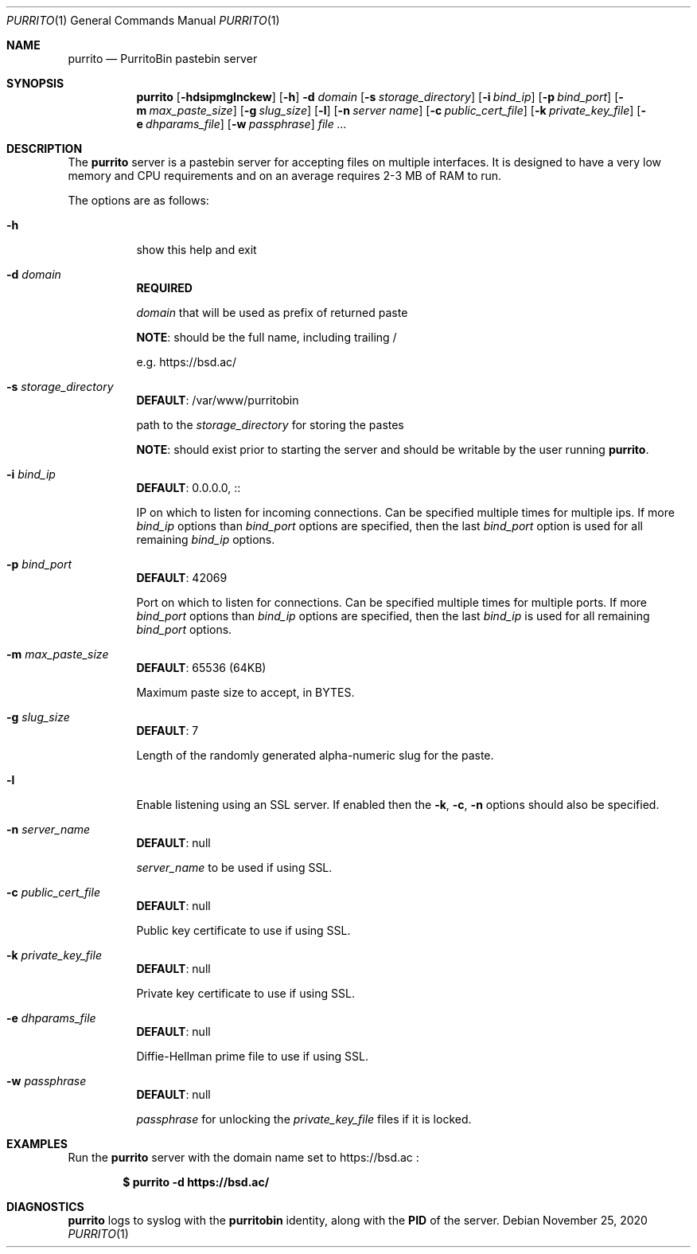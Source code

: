 .\" Copyright (c) Aisha Tammy <purrito@bsd.ac>
.\"
.\" Permission to use, copy, modify, and distribute this software for any
.\" purpose with or without fee is hereby granted, provided that the above
.\" copyright notice and this permission notice appear in all copies.
.\"
.\" THE SOFTWARE IS PROVIDED "AS IS" AND THE AUTHOR DISCLAIMS ALL WARRANTIES
.\" WITH REGARD TO THIS SOFTWARE INCLUDING ALL IMPLIED WARRANTIES OF
.\" MERCHANTABILITY AND FITNESS. IN NO EVENT SHALL THE AUTHOR BE LIABLE FOR
.\" ANY SPECIAL, DIRECT, INDIRECT, OR CONSEQUENTIAL DAMAGES OR ANY DAMAGES
.\" WHATSOEVER RESULTING FROM LOSS OF USE, DATA OR PROFITS, WHETHER IN AN
.\" ACTION OF CONTRACT, NEGLIGENCE OR OTHER TORTIOUS ACTION, ARISING OUT OF
.\" OR IN CONNECTION WITH THE USE OR PERFORMANCE OF THIS SOFTWARE.
.\"
.Dd $Mdocdate: November 25 2020 $
.Dt PURRITO 1
.Os
.Sh NAME
.Nm purrito
.Nd PurritoBin pastebin server
.Sh SYNOPSIS
.Nm purrito
.Op Fl hdsipmglnckew
.Op Fl h
.Fl d Ar domain
.Op Fl s Ar storage_directory
.Op Fl i Ar bind_ip
.Op Fl p Ar bind_port
.Op Fl m Ar max_paste_size
.Op Fl g Ar slug_size
.Op Fl l
.Op Fl n Ar server name
.Op Fl c Ar public_cert_file
.Op Fl k Ar private_key_file
.Op Fl e Ar dhparams_file
.Op Fl w Ar passphrase
.Ar
.Sh DESCRIPTION
The
.Nm
server is a pastebin server for accepting files on multiple interfaces.
It is designed to have a very low memory and CPU requirements and on
an average requires 2-3 MB of RAM to run.
.Pp
The options are as follows:
.Pp
.Bl -tag -width Ds -compact
.It Fl h
show this help and exit
.Pp
.It Fl d Ar domain
.Cm REQUIRED
.Pp
.Ar domain
that will be used as prefix of returned paste
.Pp
.Cm NOTE :
should be the full name, including trailing /
.Pp
e.g. https://bsd.ac/
.Pp
.It Fl s Ar storage_directory
.Cm DEFAULT :
/var/www/purritobin
.Pp
path to the
.Ar storage_directory
for storing the pastes
.Pp
.Cm NOTE :
should exist prior to starting the server and should
be writable by the user running
.Nm .
.Pp
.It Fl i Ar bind_ip
.Cm DEFAULT :
0.0.0.0, ::
.Pp
IP on which to listen for incoming connections.
Can be specified multiple times for multiple ips.
If more
.Ar bind_ip
options than
.Ar bind_port
options are specified, then the last
.Ar bind_port
option is used for all remaining
.Ar bind_ip
options.
.Pp
.It Fl p Ar bind_port
.Cm DEFAULT :
42069
.Pp
Port on which to listen for connections.
Can be specified multiple times for multiple ports.
If more
.Ar bind_port
options than
.Ar bind_ip
options are specified, then the last
.Ar bind_ip
is used for all remaining
.Ar bind_port
options.
.Pp
.It Fl m Ar max_paste_size
.Cm DEFAULT :
65536 (64KB)
.Pp
Maximum paste size to accept, in BYTES.
.Pp
.It Fl g Ar slug_size
.Cm DEFAULT :
7
.Pp
Length of the randomly generated alpha-numeric slug
for the paste.
.Pp
.It Fl l
Enable listening using an SSL server.
If enabled then the
.Fl k ,
.Fl c ,
.Fl n
options should also be specified.
.Pp
.It Fl n Ar server_name
.Cm DEFAULT :
null
.Pp
.Ar server_name
to be used if using SSL.
.Pp
.It Fl c Ar public_cert_file
.Cm DEFAULT :
null
.Pp
Public key certificate to use if using SSL.
.Pp
.It Fl k Ar private_key_file
.Cm DEFAULT :
null
.Pp
Private key certificate to use if using SSL.
.Pp
.It Fl e Ar dhparams_file
.Cm DEFAULT :
null
.Pp
Diffie-Hellman prime file to use if using SSL.
.Pp
.It Fl w Ar passphrase
.Cm DEFAULT :
null
.Pp
.Ar passphrase
for unlocking the
.Ar private_key_file
files if it is locked.
.El
.Sh EXAMPLES
Run the
.Nm
server with the domain name set to
https://bsd.ac
:
.Pp
.Dl $ purrito -d https://bsd.ac/
.Sh DIAGNOSTICS
.Nm
logs to syslog with the
.Cm purritobin
identity, along with the
.Cm PID
of the server.
